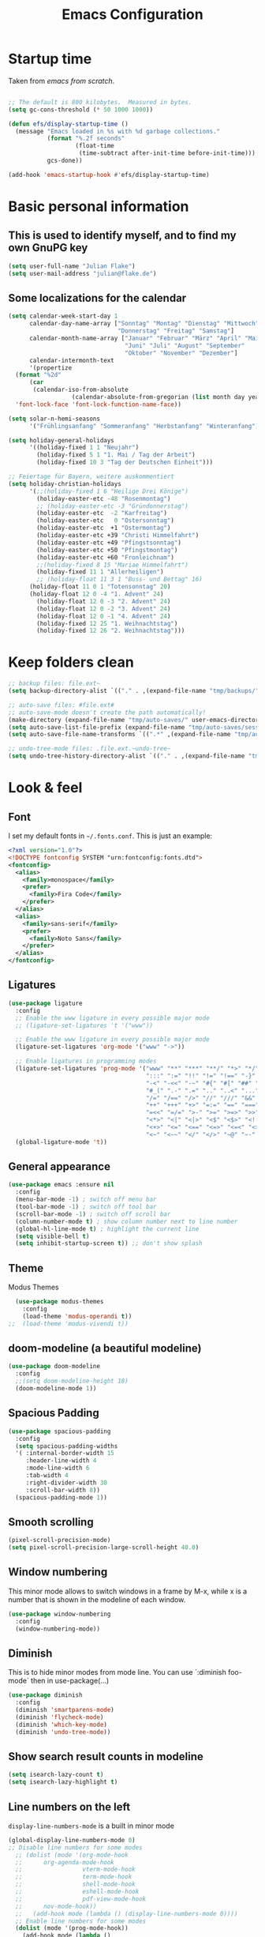 #+TITLE: Emacs Configuration
#+STARTUP: content
#+PROPERTY: header-args :tangle yes
#+TODO: TODO COMMENT

* Startup time

Taken from /emacs from scratch/.
#+begin_src emacs-lisp

  ;; The default is 800 kilobytes.  Measured in bytes.
  (setq gc-cons-threshold (* 50 1000 1000))

  (defun efs/display-startup-time ()
    (message "Emacs loaded in %s with %d garbage collections."
             (format "%.2f seconds"
                     (float-time
                      (time-subtract after-init-time before-init-time)))
             gcs-done))

  (add-hook 'emacs-startup-hook #'efs/display-startup-time)

#+end_src

#+RESULTS:
| efs/display-startup-time |

* Basic personal information
  
** This is used to identify myself, and to find my own GnuPG key
  
#+begin_src emacs-lisp
  (setq user-full-name "Julian Flake")
  (setq user-mail-address "julian@flake.de")
#+end_src

** Some localizations for the calendar
#+begin_src emacs-lisp
  (setq calendar-week-start-day 1
        calendar-day-name-array ["Sonntag" "Montag" "Dienstag" "Mittwoch"
                                 "Donnerstag" "Freitag" "Samstag"]
        calendar-month-name-array ["Januar" "Februar" "März" "April" "Mai"
                                   "Juni" "Juli" "August" "September"
                                   "Oktober" "November" "Dezember"]
        calendar-intermonth-text
        '(propertize
  	(format "%2d"
  		(car
  		 (calendar-iso-from-absolute
                    (calendar-absolute-from-gregorian (list month day year)))))
  	'font-lock-face 'font-lock-function-name-face))

  (setq solar-n-hemi-seasons
        '("Frühlingsanfang" "Sommeranfang" "Herbstanfang" "Winteranfang"))

  (setq holiday-general-holidays
        '((holiday-fixed 1 1 "Neujahr")
          (holiday-fixed 5 1 "1. Mai / Tag der Arbeit")
          (holiday-fixed 10 3 "Tag der Deutschen Einheit")))

  ;; Feiertage für Bayern, weitere auskommentiert
  (setq holiday-christian-holidays
        '(;;(holiday-fixed 1 6 "Heilige Drei Könige")
          (holiday-easter-etc -48 "Rosenmontag")
          ;; (holiday-easter-etc -3 "Gründonnerstag")
          (holiday-easter-etc  -2 "Karfreitag")
          (holiday-easter-etc   0 "Ostersonntag")
          (holiday-easter-etc  +1 "Ostermontag")
          (holiday-easter-etc +39 "Christi Himmelfahrt")
          (holiday-easter-etc +49 "Pfingstsonntag")
          (holiday-easter-etc +50 "Pfingstmontag")
          (holiday-easter-etc +60 "Fronleichnam")
          ;;(holiday-fixed 8 15 "Mariae Himmelfahrt")
          (holiday-fixed 11 1 "Allerheiligen")
          ;; (holiday-float 11 3 1 "Buss- und Bettag" 16)
    	(holiday-float 11 0 1 "Totensonntag" 20)
    	(holiday-float 12 0 -4 "1. Advent" 24)
          (holiday-float 12 0 -3 "2. Advent" 24)
          (holiday-float 12 0 -2 "3. Advent" 24)
          (holiday-float 12 0 -1 "4. Advent" 24)
          (holiday-fixed 12 25 "1. Weihnachtstag")
          (holiday-fixed 12 26 "2. Weihnachtstag")))
#+end_src
* Keep folders clean

#+begin_src emacs-lisp
  ;; backup files: file.ext~
  (setq backup-directory-alist `(("." . ,(expand-file-name "tmp/backups/" user-emacs-directory))))

  ;; auto-save files: #file.ext#
  ;; auto-save-mode doesn't create the path automatically!
  (make-directory (expand-file-name "tmp/auto-saves/" user-emacs-directory) t)
  (setq auto-save-list-file-prefix (expand-file-name "tmp/auto-saves/sessions/" user-emacs-directory))
  (setq auto-save-file-name-transforms `((".*" ,(expand-file-name "tmp/auto-saves/" user-emacs-directory) t)))

  ;; undo-tree-mode files: .file.ext.~undo-tree~
  (setq undo-tree-history-directory-alist `(("." . ,(expand-file-name "tmp/undo-tree/" user-emacs-directory))))
#+end_src

* Look & feel
** Font

I set my default fonts in ~~/.fonts.conf~. This is just an example:

#+begin_src xml :tangle no
  <?xml version="1.0"?>
  <!DOCTYPE fontconfig SYSTEM "urn:fontconfig:fonts.dtd">
  <fontconfig>
    <alias>
      <family>monospace</family>
      <prefer>
        <family>Fira Code</family>
      </prefer>
    </alias>
    <alias>
      <family>sans-serif</family>
      <prefer>
        <family>Noto Sans</family>
      </prefer>
    </alias>
  </fontconfig>
#+end_src

** Ligatures

#+begin_src emacs-lisp
  (use-package ligature
    :config
    ;; Enable the www ligature in every possible major mode
    ;; (ligature-set-ligatures 't '("www"))

    ;; Enable the www ligature in every possible major mode
    (ligature-set-ligatures 'org-mode '("www" "->"))

    ;; Enable ligatures in programming modes
    (ligature-set-ligatures 'prog-mode '("www" "**" "***" "**/" "*>" "*/" "\\\\" "\\\\\\" "{-" "::"
                                         ":::" ":=" "!!" "!=" "!==" "-}" "----" "-->" "->" "->>"
                                         "-<" "-<<" "-~" "#{" "#[" "##" "###" "####" "#(" "#?" "#_"
                                         "#_(" ".-" ".=" ".." "..<" "..." "?=" "??" ";;" "/*" "/**"
                                         "/=" "/==" "/>" "//" "///" "&&" "||" "||=" "|=" "|>" "^=" "$>"
                                         "++" "+++" "+>" "=:=" "==" "===" "==>" "=>" "=>>" "<="
                                         "=<<" "=/=" ">-" ">=" ">=>" ">>" ">>-" ">>=" ">>>" "<*"
                                         "<*>" "<|" "<|>" "<$" "<$>" "<!--" "<-" "<--" "<->" "<+"
                                         "<+>" "<=" "<==" "<=>" "<=<" "<>" "<<" "<<-" "<<=" "<<<"
                                         "<~" "<~~" "</" "</>" "~@" "~-" "~>" "~~" "~~>" "%%"))
    (global-ligature-mode 't))
#+end_src

** General appearance

#+begin_src emacs-lisp
  (use-package emacs :ensure nil
    :config
    (menu-bar-mode -1) ; switch off menu bar
    (tool-bar-mode -1) ; switch off tool bar
    (scroll-bar-mode -1) ; switch off scroll bar
    (column-number-mode t) ; show column number next to line number
    (global-hl-line-mode t) ; highlight the current line
    (setq visible-bell t)
    (setq inhibit-startup-screen t)) ;; don't show splash
#+end_src

** Theme
Modus Themes
#+begin_src emacs-lisp
  (use-package modus-themes
    :config
    (load-theme 'modus-operandi t))
;;  (load-theme 'modus-vivendi t))
#+end_src

** doom-modeline (a beautiful modeline)

#+begin_src emacs-lisp
  (use-package doom-modeline
    :config
    ;;(setq doom-modeline-height 18)
    (doom-modeline-mode 1))
#+end_src

** Spacious Padding
#+begin_src emacs-lisp
  (use-package spacious-padding
    :config
    (setq spacious-padding-widths
  	'( :internal-border-width 15
  	   :header-line-width 4
  	   :mode-line-width 6
  	   :tab-width 4
  	   :right-divider-width 30
  	   :scroll-bar-width 8))
    (spacious-padding-mode 1))
#+end_src

** Smooth scrolling

#+begin_src emacs-lisp
  (pixel-scroll-precision-mode)
  (setq pixel-scroll-precision-large-scroll-height 40.0)
#+end_src

** Window numbering
This minor mode allows to switch windows in a frame by M-x, while x is a number that is shown in the modeline of each window.
#+begin_src emacs-lisp
  (use-package window-numbering
    :config
    (window-numbering-mode))
#+end_src

** Diminish

This is to hide minor modes from mode line. You can use `:diminish foo-mode` then in use-package(...)

#+begin_src emacs-lisp
  (use-package diminish
    :config
    (diminish 'smartparens-mode)
    (diminish 'flycheck-mode)
    (diminish 'which-key-mode)
    (diminish 'undo-tree-mode))
#+end_src
   
** Show search result counts in modeline

#+begin_src emacs-lisp
  (setq isearch-lazy-count t)
  (setq isearch-lazy-highlight t)
#+end_src

** Line numbers on the left
   
=display-line-numbers-mode= is a built in minor mode

#+begin_src emacs-lisp
  (global-display-line-numbers-mode 0)
  ;; Disable line numbers for some modes
    ;; (dolist (mode '(org-mode-hook
    ;; 		org-agenda-mode-hook
    ;;                 vterm-mode-hook
    ;;                 term-mode-hook
    ;;                 shell-mode-hook
    ;;                 eshell-mode-hook
    ;;                 pdf-view-mode-hook
    ;; 		nov-mode-hook))
    ;;   (add-hook mode (lambda () (display-line-numbers-mode 0))))
    ;; Enable line numbers for some modes
    (dolist (mode '(prog-mode-hook))
      (add-hook mode (lambda ()
  		     (display-line-numbers-mode 1))))
#+end_src

** Smart paranthesis & Highlight parenthesis

An alternative to /smartparens/ is /paren/.

#+begin_src emacs-lisp
  (use-package smartparens
    :config
    (progn
      (require 'smartparens-config)
      (smartparens-global-mode t)
      (show-paren-mode t)))
#+end_src

#+begin_src emacs-lisp
  (use-package rainbow-delimiters
    :config
    (add-hook 'prog-mode-hook #'rainbow-delimiters-mode))
#+end_src

** All-the-icons

You must run 'M-x all-the-icons-install-fonts' to actually download the icons to '~/.local/share/fonts/'.

#+begin_src emacs-lisp
  (use-package all-the-icons)
  (use-package all-the-icons-completion
    :config (all-the-icons-completion-mode))
#+end_src

** COMMENT Highlight indent guides
#+begin_src emacs-lisp :tangle no
  (use-package highlight-indent-guides
    :config
    (setq highlight-indent-guides-method 'character)
    ;; To enable automatically in most programming modes:
    (add-hook 'prog-mode-hook 'highlight-indent-guides-mode))
#+end_src

** Olivetti mode (writing environment)

#+begin_src emacs-lisp
  (use-package olivetti)
#+end_src

* Org mode
** Org Mode basics: Look&Feel, task management, capture templates, LaTex export
*** Org's basics & Look & Feel

#+begin_src emacs-lisp
  (defun jf/org-setup-look-and-feel ()
    (set-face-underline 'org-ellipsis nil)
    (setq org-ellipsis " …")
    (setq org-startup-indented t)
    (setq org-startup-truncated nil)
    (setq org-src-tab-acts-natively t)
    (setq org-ctrl-k-protect-subtree t)
    (setq org-return-follows-link t)
    (setq org-num-skip-unnumbered t)
    (setq org-num-skip-tags (list "ignore" "noexport" "unnumbered"))
    (setq org-goto-interface 'outline-path-completion)
    (setq org-cite-global-bibliography '("~/Documents/Literatur/Literatur.bib"))
    (add-hook 'org-mode-hook (lambda ()
       			     (visual-line-mode 1)
  			     (variable-pitch-mode 1)))
    ;; Force to fixed-pitch certain elements in org mode, when I switch to variable-pitch-mode
    ;; To find the face at point, use 'C-u C-x =' (~what-cursor-position~ with prefix)
    (custom-theme-set-faces
     'user
     '(org-block ((t (:inherit fixed-pitch))))
     '(org-block-begin-line ((t (:inherit shadow fixed-pitch))))
     '(org-block-end-line ((t (:inherit shadow fixed-pitch))))
     '(org-checkbox ((t (:inherit (fixed-pitch)))))
     '(org-code ((t (:inherit (shadow fixed-pitch)))))
     '(org-date ((t (:inherit (fixed-pitch)))))
     '(org-document-info ((t (:foreground "dark orange"))))
     '(org-document-info-keyword ((t (:inherit (shadow fixed-pitch)))))
     '(org-done ((t (:inherit (fixed-pitch)))))
     '(org-drawer ((t (:inherit (fixed-pitch)))))
     '(org-formula ((t (:inherit (fixed-pitch)))))
     '(org-indent ((t (:inherit (org-hide fixed-pitch)))))
     '(org-link ((t (:foreground "royal blue" :underline t))))
     '(org-meta-line ((t (:inherit (font-lock-comment-face fixed-pitch)))))
     '(org-property-value ((t (:inherit fixed-pitch))) t)
     '(org-special-keyword ((t (:inherit (font-lock-comment-face fixed-pitch)))))
     '(org-table ((t (:inherit fixed-pitch :foreground "#83a598"))))
     '(org-tag ((t (:inherit (shadow fixed-pitch) :weight bold :height 0.8))))
     '(org-target ((t (:inherit (fixed-pitch)))))
     '(org-todo ((t (:inherit (fixed-pitch)))))
     '(org-verbatim ((t (:inherit (shadow fixed-pitch))))))
        
    ;; beautiful bullets
    (use-package org-bullets
      :config
      (add-hook 'org-mode-hook (lambda () (org-bullets-mode 1)))))
#+end_src

*** Task Management, Agenda, Archive, Refiling

#+begin_src emacs-lisp
  (defun jf/org-setup-task-management-and-agenda ()
    ;; Task management
    (setq org-directory "~/org")
    (setq org-default-notes-file (concat org-directory "/inbox.org"))
    (setq org-tag-alist '(("direct" . ?d)
                          ("personal" . ?p)
                          ("house" . ?h)
                          ("promotion" . ?P)
                          ("reading" . ?r)
                          ("work" . ?w)
                          ("teaching" . ?t)
                          ("sail" . ?S)
                          ("nerdism" . ?n)))
    (setq org-todo-keywords '((sequence "TODO(t)" "FREQ(f)" "EVNT(e)" "PROJ(p)" "WAIT(w/!)" "|" "SKIP(s!)" "DONE(d!)" "CNCL(c/!)")))
    (setq org-todo-repeat-to-state t)
    (setq org-log-done 'time)
    (setq org-log-into-drawer t)

    ;; Agenda
    (setq org-agenda-files '("~/org/gtd.org"
                             "~/org/tickler.org"
                             "~/org/inbox.org"
                             "~/org/calendar.org"))
    ;; the file calendar.org is read-only, allow this file-local-variable to be set.
    ;; See Troubleshooting section in README.org at https://gitlab.com/hperrey/khalel/
    (setq safe-local-variable-values
          (quote
           ((buffer-read-only . 1))))

    (setq org-agenda-window-setup 'reorganize-frame)
    (setq org-agenda-span 1)
    (setq org-agenda-time-grid
          '((daily today require-timed remove-match)
            (800 1000 1200 1400 1600 1800 2000)
            " ┄┄┄┄┄ " "┄┄┄┄┄┄┄┄┄┄┄┄┄┄┄"))
    (setq org-agenda-include-diary nil)
    (setq org-agenda-custom-commands
          '(
            ("w" "Weekly cleanup" todo "CNCL|DONE")
            ("c" "Important events" agenda* nil
             ((org-agenda-files '("~/org/calendar.org"))
              (org-agenda-span 7)
              (org-agenda-skip-function '(org-agenda-skip-entry-if
                                          'regexp ":c3re:\\|:afh:\\|:mond:"))))
            ("C" "All events" agenda* nil
             ((org-agenda-files '("~/org/calendar.org"))
              (org-agenda-span 7)))))

    (setq org-stuck-projects '("-noproject+LEVEL=2/-DONE-FREQ"
                               ("TODO" "NEXT")
                               nil ""))
    (setq org-deadline-warning-days 7)
    ;; Refiling
    (setq org-refile-targets (quote (("~/org/gtd.org" :maxlevel . 4)
                                     ("~/org/someday.org" :maxlevel . 1)
                                     ("~/org/tickler.org" :maxlevel . 1)
                                     ("~/org/events-personal.org" :maxlevel . 2)
                                     ("~/org/events-rgse.org" :maxlevel . 2))))
    (setq org-refile-use-outline-path 'file)
    (setq org-refile-allow-creating-parent-nodes 'confirm)
    (setq org-outline-path-complete-in-steps nil)

    ;; Archive
    (setq org-archive-location (concat org-directory "/archive/archive-" (format-time-string "%Y" (current-time)) ".org::datetree/")))
#+end_src

*** Safe elisp org-links

#+begin_src emacs-lisp
  (defun jf/org-setup-safe-elisp-links ()
    (setq org-confirm-elisp-link-whitelist
  	'("(khalel-edit-calendar-event)"
  	  "(progn (khalel-run-vdirsyncer) (khalel-import-events))"
  	  "(org-roam-dailies-goto-yesterday)"
  	  "(mu4e)"
  	  "(org-agenda-list)"))

    (setq org-confirm-elisp-link-not-regexp
  	(mapconcat 'identity org-confirm-elisp-link-whitelist "\\|")))
#+end_src

*** Org capture templates

#+begin_src emacs-lisp
  (defun jf/org-setup-capture-templates ()
    (setq org-capture-templates
  	'(
    	  ("t" "Todo" entry (file "~/org/inbox.org")
             "* TODO %?\n  %i")
  	  
    	  ("T" "Todo from Mail" entry (file "~/org/inbox.org")
             "* TODO %?\nSCHEDULED: %t\nMail von %:fromname: %a")
  	  
    	  ("e" "Event" entry (file+headline "~/org/events-personal.org" "Inbox")
  	   "* %^{Event Title}\n\n%^{Date and Time}T\nLocation: %^{Location}\n\n%i%?" :time-prompt t)
  	  
    	  ("E" "Event from Mail" entry (file+headline "~/org/events-personal.org" "Inbox")
  	   "* %^{Event Title|%:subject}\n\n%^{Date and Time}T\n- Location: %^{Location}\n- Invitation: %a\n\n%i%?" :time-prompt t))))
#+end_src

*** LaTeX export classes + beamer support

#+begin_src emacs-lisp
  (defun jf/org-setup-latex-export ()
    ;; use luatex as LaTeX Compiler
    (setq org-latex-compiler "lualatex")

    ;; Include e set (or known email address)
    (setq org-export-with-email t)

    ;; compile latex in foreground to directly retrieve compilation errors
    (setq org-export-in-background nil)

    ;; use emacs's font-locking for syntax highlighting in LaTeX exports
    (setq org-latex-src-block-backend 'engraved)

    ;; ox-latex: Add KomaScript to the known classes
    (with-eval-after-load 'ox-latex
      (add-to-list 'org-latex-classes '("scrbook"
                                	      "\\documentclass[11pt]{scrbook}"
                                	      ("\\chapter{%s}" . "\\chapter*{%s}")
                                	      ("\\section{%s}" . "\\section*{%s}")
                                	      ("\\subsection{%s}" . "\\subsection*{%s}")
                                	      ("\\subsubsection{%s}" . "\\subsubsection*{%s}")
                                	      ("\\paragraph{%s}" . "\\paragraph*{%s}")
                                	      ("\\subparagraph{%s}" . "\\subparagraph*{%s}"))))
    (with-eval-after-load 'ox-latex
      (add-to-list 'org-latex-classes '("scrartcl"
                                	      "\\documentclass[11pt]{scrartcl}"
                                	      ("\\section{%s}" . "\\section*{%s}")
                                	      ("\\subsection{%s}" . "\\subsection*{%s}")
                                	      ("\\subsubsection{%s}" . "\\subsubsection*{%s}")
                                	      ("\\paragraph{%s}" . "\\paragraph*{%s}")
                                	      ("\\subparagraph{%s}" . "\\subparagraph*{%s}"))))
    (with-eval-after-load 'ox-latex
      (add-to-list 'org-latex-classes '("moderncv"
                                	      "\\documentclass{moderncv}"
                                	      ("\\section{%s}" . "\\section*{%s}")
        				      ("\\subsection{%s}" . "\\subsection{%s}"))))
    (with-eval-after-load 'ox-latex
      (add-to-list 'org-latex-classes '("my-beamer"
                          	      "\\documentclass[presentation,aspectratio=169,allowframebreaks]{beamer}
          \\usepackage{pdfpages}
          \\institute[RGSE]{University of Koblenz, Research Group Software Engineering}
          \\setbeamertemplate{caption}{\\raggedright\\insertcaption\\par}
          \\beamertemplatenavigationsymbolsempty%
          \\addtobeamertemplate{navigation symbols}{}{%
              \\usebeamerfont{footline}%
              \\usebeamercolor[fg]{footline}%
              \\hspace{1em}%
              \\insertframenumber % / \\inserttotalframenumber%
          }
          \\setbeamertemplate{section page}{%
            \\begin{centering}%
              \\begin{beamercolorbox}[sep=12pt,center]{section title}%
                \\usebeamerfont{section title}\\insertsection\\par%
              \\end{beamercolorbox}%
            \\end{centering}%
          }%
          \\AtBeginSection[]{%
           \\begin{frame}%
             \\sectionpage%
           \\end{frame}%
          }%"
                          	      ("\\section{%s}" . "\\section*{%s}")
                          	      ("\\subsection{%s}" . "\\subsection*{%s}")
                          	      ("\\subsubsection{%s}" . "\\subsubsection*{%s}"))))

    ;; add beamer to the export backends
    (add-to-list 'org-export-backends 'beamer)
    (setq org-beamer-environments-extra
  	'(("onlyenv" "O" "\\begin{onlyenv}%a" "\\end{onlyenv}")))

    ;; koma-letter
    (eval-after-load 'ox '(require 'ox-koma-letter))

    (eval-after-load 'ox-koma-letter
      '(progn
         (add-to-list 'org-latex-classes
                      '("my-koma-letter"
        		      "\\documentclass[11pt,parskip,DIV=15,fromalign=right]\{scrlttr2\}
        \\usepackage[german]{babel}
        \\renewcommand{\\familydefault}{\\sfdefault}
               \[DEFAULT-PACKAGES]
               \[PACKAGES]
               \[EXTRA]"))

         (setq org-koma-letter-default-class "my-koma-letter"))))
#+end_src

*** Org babel
#+begin_src emacs-lisp
  (defun jf/org-setup-babel ()
    (org-babel-do-load-languages
     'org-babel-load-languages
     '((dot . t)
       (emacs-lisp .t)
       (java .t)
       (plantuml .t)
       (shell . t)
       (sqlite . t)
       (latex . t))))
#+end_src

*** Display PDF images inline

#+begin_src emacs-lisp
  (defun jf/org-setup-display-pdf-inline ()

    ;; Display PDF files inline
    ;; taken from https://stackoverflow.com/questions/15407485/inline-pdf-images-in-org-mode

    (add-to-list 'image-file-name-extensions "pdf")

    (setq org-image-actual-width 600)

    (setq org-imagemagick-display-command "convert -density 600 \"%s\" -thumbnail \"%sx%s>\" \"%s\"")
    (defun org-display-inline-images (&optional include-linked refresh beg end)
      "Display inline images.
    Normally only links without a description part are inlined, because this
    is how it will work for export.  When INCLUDE-LINKED is set, also links
    with a description part will be inlined.  This
    can be nice for a quick
    look at those images, but it does not reflect what exported files will look
    like.
    When REFRESH is set, refresh existing images between BEG and END.
    This will create new image displays only if necessary.
    BEG and END default to the buffer boundaries."
      (interactive "P")
      (unless refresh
        (org-remove-inline-images)
        (if (fboundp 'clear-image-cache) (clear-image-cache)))
      (save-excursion
        (save-restriction
  	(widen)
  	(setq beg (or beg (point-min)) end (or end (point-max)))
  	(goto-char beg)
  	(let ((re (concat "\\[\\[\\(\\(file:\\)\\|\\([./~]\\)\\)\\([^]\n]+?"
                            (substring (org-image-file-name-regexp) 0 -2)
                            "\\)\\]" (if include-linked "" "\\]")))
                old file ov img)
            (while (re-search-forward re end t)
              (setq old (get-char-property-and-overlay (match-beginning 1)
                                                       'org-image-overlay)
    		  file (expand-file-name
  			(concat (or (match-string 3) "") (match-string 4))))
              (when (file-exists-p file)
                (let ((file-thumb (format "%s%s_thumb.png" (file-name-directory file) (file-name-base file))))
  		(if (file-exists-p file-thumb)
                      (let ((thumb-time (nth 5 (file-attributes file-thumb 'string)))
                            (file-time (nth 5 (file-attributes file 'string))))
                        (if (time-less-p thumb-time file-time)
    			  (shell-command (format org-imagemagick-display-command
    						 file org-image-actual-width org-image-actual-width file-thumb) nil nil)))
                    (shell-command (format org-imagemagick-display-command
  					 file org-image-actual-width org-image-actual-width file-thumb) nil nil))
  		(if (and (car-safe old) refresh)
                      (image-refresh (overlay-get (cdr old) 'display))
                    (setq img (save-match-data (create-image file-thumb)))
                    (when img
                      (setq ov (make-overlay (match-beginning 0) (match-end 0)))
                      (overlay-put ov 'display img)
                      (overlay-put ov 'face 'default)
                      (overlay-put ov 'org-image-overlay t)
                      (overlay-put ov 'modification-hooks
  				 (list 'org-display-inline-remove-overlay))
                      (push ov org-inline-image-overlays)))))))))))
#+end_src

*** Finally setup org
#+begin_src emacs-lisp :noweb no-export
  (use-package org :ensure nil ; already loaded, otherwise this won't get tangled
    ;; the bind may defer the package loading, see documentation (C-h f use-package RET)
    :bind (:map org-mode-map
      	      ("C-c C-<left>" . org-promote-subtree)
      	      ("C-c C-<right>" . org-demote-subtree)
  	      ("C-c ," . org-timestamp-inactive))
    :config
    (jf/org-setup-look-and-feel)
    (jf/org-setup-task-management-and-agenda)
    (jf/org-setup-capture-templates)
    (jf/org-setup-latex-export)
    (jf/org-setup-babel)
    (jf/org-setup-display-pdf-inline))
#+end_src

** Org mode exports: syntax highlighting with engrave-faces

For syntax highlighted source code blocks, I use the font-locking mode of emacs. The package engrave-faces contains LaTeX, Ansi and HTML faces.

#+begin_src emacs-lisp
  (use-package engrave-faces)
#+end_src

** org-roam
Build a second brain with org-roam.
#+begin_src emacs-lisp
  (use-package org-roam
    :after org
    :bind (("C-c n l" . org-roam-buffer-toggle)
           ("C-c n f" . org-roam-node-find)
           ("C-c n i" . org-roam-node-insert)
           ("C-c n c" . org-roam-capture)
           ("C-c n g" . org-roam-graph)
           ;; Dailies
           ("C-c n j" . org-roam-dailies-capture-date)
           :map org-mode-map
           ("C-M-i" . completion-at-point)
           :map org-roam-dailies-map
           ("Y" . org-roam-dailies-capture-yesterday)
           ("T" . org-roam-dailies-capture-tomorrow))
    :bind-keymap
    ("C-c n d" . org-roam-dailies-map)
    :config
    (setq org-roam-database-connector 'sqlite-builtin) ;; emacs 29 and newer
    (setq org-roam-directory (file-truename "~/org/roam/"))
    (setq org-roam-completion-everywhere t)
    ;; If you're using a vertical completion framework, you might want a more informative completion interface
    (setq org-roam-node-display-template (concat "${title:*} " (propertize "${tags:10}" 'face 'org-tag)))
    (org-roam-db-autosync-mode)
    (org-roam-setup)
    (org-roam-update-org-id-locations)
    (setq org-roam-capture-templates '(
                                       ("d" "default" plain "%?"
                                        :target (file+head
                                                 "%<%Y%m%d%H%M%S>-${slug}.org"
                                                 "#+title: ${title}\n")
                                        :unnarrowed t)
                                       ("n" "literature note" plain "%?"
                                        :target (file+head
                                                 "%(expand-file-name (or citar-org-roam-subdir \"\") org-roam-directory)/${citar-citekey}.org"
                                                 "#+title: [${citar-citekey}] ${note-title}\n#+filetags: literature_note\n\n")
                                        :unnarrowed t))) ; org-roam-capture-templates
    (require 'org-roam-dailies) ;; Ensure the keymap is available
    (setq org-roam-dailies-capture-templates '(
                                               ("d" "default" entry "* %?"
                                                :target
                                                (file+head "%<%Y-%m-%d_%A>.org" "#+title: %<%Y-%m-%d (%A)>\n#+filetags: daily\n\n- Links: [[id:b3cb74b2-a385-4132-a55e-8cf561eed9fc][Journaling]]\n* Träume\n* Daily Planing\n- [ ] Journal [[elisp:(org-roam-dailies-goto-yesterday 1)][yesterday]]\n- [ ] Process [[file:~/Syncthing/org/inbox.org][inbox]]\n- [ ] Check [[elisp:(mu4e)][mails]]\n- [ ] Check [[elisp:(org-agenda-list)][agenda]]\n* Emotionen\n")))) ; org-roam-dailies-capture-templaes
    ) ; org-roam
#+end_src

Visualize the org roam graph in browser.
#+begin_src emacs-lisp
  (use-package org-roam-ui
    :after org-roam
    :config
    (setq org-roam-ui-sync-theme t
  	org-roam-ui-follow t
  	org-roam-ui-update-on-save t
  	org-roam-ui-open-on-start t))
#+end_src

** ox-hugo

#+begin_src emacs-lisp
  (use-package ox-hugo)
#+end_src

** HTML Export

htmlize is used by org to export to HTML.
  
#+begin_src emacs-lisp
  (use-package htmlize)
#+end_src

** org-super-agenda

#+begin_src emacs-lisp
  (use-package org-super-agenda
    :config
    (setq org-super-agenda-groups
  	'(;; Each group has an implicit boolean OR operator between its selectors.
   	  (:name ""  ; Optionally specify section name
                   :time-grid t)  ; Items that appear on the time grid
  	  (:name "Direct Actions"
  		 :tag ("direct"))
  	  (:name "Personal"
                   :tag ("personal"))
  	  (:name "Work"
                   :tag ("work" "teaching"))
  	  (:name "Promotion"
                   :tag "promotion")
  	  (:name "Reading"
                   :category "reading")
  	  (:name "House Routines"
                   :tag "house")
  	  (:name "Sailing"
                   :tag "sail")
  	  ;; Groups supply their own section names when none are given
  	  (:todo "WAIT" :order 8)  ; Set order of this section
  	  ;; After the last group, the agenda will display items that didn't
  	  ;; match any of these groups, with the default order position of 99
  	  ))
    (org-super-agenda-mode))
#+end_src

** ox-extra (from org-contrib)

This is needed to allow for not exporting to latex those org headings that are tagged :ignore:.

#+begin_src emacs-lisp
  (use-package ox-extra :ensure org-contrib
    :after org
    :config
    (ox-extras-activate '(latex-header-blocks ignore-headlines)))
#+end_src

* Other major modes
** magit: Git support

#+begin_src emacs-lisp
  (use-package magit
    :config
    ;; gpg signing is at transient level 5, default was to show up to level 4
    (setq transient-default-level 5))
#+end_src

** pdf-tools

#+begin_src emacs-lisp
  (use-package pdf-tools
    :ensure nil ;; use the system installed version (elpaca keyword)
    :config
    (require 'pdf-occur) ;; if I don't require pdf-occur before pdf-tools-install, I get a warning at startup
    (pdf-tools-install)
    :init
    (setq-default pdf-view-display-size 'fit-page))
#+end_src

** Biblio
Search for literature in literature databases like arxiv and dblp
#+begin_src emacs-lisp
  (use-package biblio)
#+end_src

** AucTeX
- https://github.com/progfolio/elpaca/issues/245
- https://github.com/progfolio/elpaca/wiki/auctex

#+begin_src emacs-lisp
  (use-package tex
    :ensure (auctex
  	   :pre-build (("./autogen.sh")
  		       ("./configure"
  			"--without-texmf-dir"
  			"--with-packagelispdir=./"
  			"--with-packagedatadir=./")
                         ("make"))
  	   :build (:not elpaca--compile-info) ;; Make will take care of this step
  	   :files ("*.el" "doc/*.info*" "etc" "images" "latex" "style")
  	   :version (lambda (_) (require 'tex-site) AUCTeX-version))
    :config
    (setq TeX-auto-save t)
    (setq TeX-parse-self t)
    (setq-default TeX-master nil)
    (setq TeX-engine 'luatex)
    ;; synctex
    (add-hook 'LaTeX-mode-hook 'TeX-source-correlate-mode)
    (setq TeX-source-correlate-method 'synctex)
    (setq TeX-source-correlate-start-server t)
    ;; pdf tools
    (setq TeX-view-program-selection '((output-pdf "PDF Tools")))
    (setq TeX-view-program-list '(("PDF Tools" TeX-pdf-tools-sync-view))))
#+end_src

** JustFile mode

Two modes:
- just-mode to edit justfiles
- justl.el to run just on justfiles

#+begin_src emacs-lisp
  (use-package just-mode)
  (use-package justl)
#+end_src

** web-mode & php-mode

#+begin_src emacs-lisp
  (use-package web-mode)
  (use-package php-mode)
#+end_src

** markdown-mode

#+begin_src emacs-lisp
  (use-package markdown-mode)
#+end_src

** yaml-mode

#+begin_src emacs-lisp
  (use-package yaml-mode)
#+end_src

** plantuml-mode

#+begin_src emacs-lisp
  (use-package plantuml-mode
    :config
    (setq org-plantuml-jar-path "~/Applications/plantuml.jar")
    (setq plantuml-default-exec-mode 'jar)
    (setq plantuml-output-type "svg"))
#+end_src

** COMMENT Platform.io
CLOSED: [2024-04-30 Tue 22:41]
Currently not in use, but pulls projectile as dependency. Therefore, I deactivated it
#+begin_src emacs-lisp
  ;; (use-package platformio-mode)
#+end_src

** GUIX

#+begin_src emacs-lisp
  (use-package guix)
  (use-package geiser-guile
    :config
    ;; Angenommen das Guix-Checkout ist in ~/git/guix.
    (with-eval-after-load 'geiser-guile
      (add-to-list 'geiser-guile-load-path "~/git/guix/master"))
    (with-eval-after-load 'yasnippet
      (add-to-list 'yas-snippet-dirs "~/git/guix/master/etc/snippets/yas")))
#+end_src

** ChatGPT Shell

Store the API key in .authinfo. ChatGPT and Dall-E use the same API key.

#+begin_src emacs-lisp
  (use-package chatgpt-shell
   :after shell-maker
   :config (setq chatgpt-shell-openai-key
  	       (auth-source-pick-first-password
  				 :host "api.openai.com")))
#+end_src

** COMMENT ement.el

#+begin_src emacs-lisp :tangle no
  (use-package ement)
#+end_src

** COMMENT JAVA LSP

#+begin_src emacs-lisp :tangle no
  ;;  (use-package projectile)
  ;;  (use-package flycheck)
  ;;  (use-package yasnippet :config (yas-global-mode))
  (use-package lsp-mode :hook ((lsp-mode . lsp-enable-which-key-integration)))
  (use-package hydra)
  ;;  (use-package company)
  (use-package lsp-ui)
  ;; (use-package which-key :config (which-key-mode))
  (use-package lsp-java :config (add-hook 'java-mode-hook 'lsp))
  (use-package dap-mode :after lsp-mode :config (dap-auto-configure-mode))
  ;; (use-package dap-java :ensure nil)
  ;; (use-package helm-lsp)
  ;; (use-package helm
  ;; :config (helm-mode))
  (use-package lsp-treemacs)
#+end_src

** eglot Java
The built-in LSP server

#+begin_src emacs-lisp
  (add-hook 'java-mode-hook 'eglot-java-mode)
  (add-hook 'eglot-java-mode-hook (lambda ()                                        
    (define-key eglot-java-mode-map (kbd "C-c l n") #'eglot-java-file-new)
    (define-key eglot-java-mode-map (kbd "C-c l x") #'eglot-java-run-main)
    (define-key eglot-java-mode-map (kbd "C-c l t") #'eglot-java-run-test)
    (define-key eglot-java-mode-map (kbd "C-c l N") #'eglot-java-project-new)
    (define-key eglot-java-mode-map (kbd "C-c l T") #'eglot-java-project-build-task)
    (define-key eglot-java-mode-map (kbd "C-c l R") #'eglot-java-project-build-refresh)))
#+end_src

* Minor modes & common packages
** savehist
Persist history over Emacs restarts. E.g. Vertico sorts by history position.
#+begin_src emacs-lisp
  (use-package emacs :ensure nil
    :config
    (savehist-mode 1))
#+end_src

** Vertico
(Vertical) Completion framework: Vertico is the successor of selectrum.
#+begin_src emacs-lisp
  (defun crm-indicator (args)
    (cons (format "[CRM%s] %s"
                  (replace-regexp-in-string
                   "\\`\\[.*?]\\*\\|\\[.*?]\\*\\'" ""
                   crm-separator)
                  (car args))
          (cdr args)))

  (use-package vertico
    :config
    ;; Different scroll margin
    ;;(setq vertico-scroll-margin 0)
    ;; Show more candidates
    (setq vertico-count 15)
    ;; Grow and shrink the Vertico minibuffer
    ;; (setq vertico-resize t)
    ;; Optionally enable cycling for `vertico-next' and `vertico-previous'.
    (setq vertico-cycle t)

    ;; Add prompt indicator to `completing-read-multiple'.
    ;; We display [CRM<separator>], e.g., [CRM,] if the separator is a comma.
    (advice-add #'completing-read-multiple :filter-args #'crm-indicator)

    ;; Do not allow the cursor in the minibuffer prompt
    (setq minibuffer-prompt-properties
          '(read-only t cursor-intangible t face minibuffer-prompt))
    (add-hook 'minibuffer-setup-hook #'cursor-intangible-mode)

    ;; Enable recursive minibuffers
    (setq enable-recursive-minibuffers t)

    (vertico-mode))
#+end_src

** Orderless
This package provides an orderless completion style that divides the pattern into space-separated components, and matches candidates that match all of the components in any order. [[https://github.com/oantolin/orderless]]
#+begin_src emacs-lisp
  (use-package orderless
    :init
    ;; Configure a custom style dispatcher (see the Consult wiki)
    ;; (setq orderless-style-dispatchers '(+orderless-dispatch)
    ;;       orderless-component-separator #'orderless-escapable-split-on-space)
    (setq completion-styles '(orderless basic)
          completion-category-defaults nil
          completion-category-overrides '((file (styles partial-completion)))))
#+end_src

** Consult
Completion allows you to quickly select an item from a list of candidates.

#+begin_src emacs-lisp
  ;; Example configuration for Consult
  (use-package consult
    ;; Replace bindings. Lazily loaded due by `use-package'.
    :bind (;; C-c bindings (mode-specific-map)
  	 ("C-c M-x" . consult-mode-command)
  	 ("C-c h" . consult-history)
  	 ("C-c k" . consult-kmacro)
  	 ;; ("C-c m" . consult-man) ; I use it for mu4e
  	 ("C-c i" . consult-info)
  	 ([remap Info-search] . consult-info)
  	 ;; C-x bindings (ctl-x-map)
  	 ("C-x M-:" . consult-complex-command)     ;; orig. repeat-complex-command
  	 ("C-x b" . consult-buffer)                ;; orig. switch-to-buffer
  	 ("C-x 4 b" . consult-buffer-other-window) ;; orig. switch-to-buffer-other-window
  	 ("C-x 5 b" . consult-buffer-other-frame)  ;; orig. switch-to-buffer-other-frame
  	 ("C-x r b" . consult-bookmark)            ;; orig. bookmark-jump
  	 ("C-x p b" . consult-project-buffer)      ;; orig. project-switch-to-buffer
  	 ;; Custom M-# bindings for fast register access
  	 ("M-#" . consult-register-load)
  	 ("M-'" . consult-register-store)          ;; orig. abbrev-prefix-mark (unrelated)
  	 ("C-M-#" . consult-register)
  	 ;; Other custom bindings
  	 ("M-y" . consult-yank-pop)                ;; orig. yank-pop
  	 ;; M-g bindings (goto-map)
  	 ("M-g e" . consult-compile-error)
  	 ("M-g f" . consult-flymake)               ;; Alternative: consult-flycheck
  	 ("M-g g" . consult-goto-line)             ;; orig. goto-line
  	 ("M-g M-g" . consult-goto-line)           ;; orig. goto-line
  	 ("M-g o" . consult-outline)               ;; Alternative: consult-org-heading
  	 ("M-g m" . consult-mark)
  	 ("M-g k" . consult-global-mark)
  	 ("M-g i" . consult-imenu)
  	 ("M-g I" . consult-imenu-multi)
  	 ;; M-s bindings (search-map)
  	 ("M-s d" . consult-find)
  	 ("M-s D" . consult-locate)
  	 ("M-s g" . consult-grep)
  	 ("M-s G" . consult-git-grep)
  	 ("M-s r" . consult-ripgrep)
  	 ("M-s l" . consult-line)
  	 ("M-s L" . consult-line-multi)
  	 ("M-s k" . consult-keep-lines)
  	 ("M-s u" . consult-focus-lines)
  	 ;; Isearch integration
  	 ("M-s e" . consult-isearch-history)
  	 :map isearch-mode-map
  	 ("M-e" . consult-isearch-history)         ;; orig. isearch-edit-string
  	 ("M-s e" . consult-isearch-history)       ;; orig. isearch-edit-string
  	 ("M-s l" . consult-line)                  ;; needed by consult-line to detect isearch
  	 ("M-s L" . consult-line-multi)            ;; needed by consult-line to detect isearch
  	 ;; Minibuffer history
  	 :map minibuffer-local-map
  	 ("M-s" . consult-history)                 ;; orig. next-matching-history-element
  	 ("M-r" . consult-history))                ;; orig. previous-matching-history-element

    ;; Enable automatic preview at point in the *Completions* buffer. This is
    ;; relevant when you use the default completion UI.
    :hook (completion-list-mode . consult-preview-at-point-mode)

    ;; The :init configuration is always executed (Not lazy)
    :init

    ;; Optionally configure the register formatting. This improves the register
    ;; preview for `consult-register', `consult-register-load',
    ;; `consult-register-store' and the Emacs built-ins.
    (setq register-preview-delay 0.5
  	register-preview-function #'consult-register-format)

    ;; Optionally tweak the register preview window.
    ;; This adds thin lines, sorting and hides the mode line of the window.
    (advice-add #'register-preview :override #'consult-register-window)

    ;; Use Consult to select xref locations with preview
    (setq xref-show-xrefs-function #'consult-xref
  	xref-show-definitions-function #'consult-xref)

    ;; Configure other variables and modes in the :config section,
    ;; after lazily loading the package.
    :config

    ;; Optionally configure preview. The default value
    ;; is 'any, such that any key triggers the preview.
    ;; (setq consult-preview-key 'any)
    ;; (setq consult-preview-key "M-.")
    ;; (setq consult-preview-key '("S-<down>" "S-<up>"))
    ;; For some commands and buffer sources it is useful to configure the
    ;; :preview-key on a per-command basis using the `consult-customize' macro.
    (consult-customize
     consult-theme :preview-key '(:debounce 0.2 any)
     consult-ripgrep consult-git-grep consult-grep
     consult-bookmark consult-recent-file consult-xref
     consult--source-bookmark consult--source-file-register
     consult--source-recent-file consult--source-project-recent-file
     ;; :preview-key "M-."
     :preview-key '(:debounce 0.4 any))

    ;; Optionally configure the narrowing key.
    ;; Both < and C-+ work reasonably well.
    (setq consult-narrow-key "<") ;; "C-+"

    ;; Optionally make narrowing help available in the minibuffer.
    ;; You may want to use `embark-prefix-help-command' or which-key instead.
    ;; (define-key consult-narrow-map (vconcat consult-narrow-key "?") #'consult-narrow-help)

    ;; By default `consult-project-function' uses `project-root' from project.el.
    ;; Optionally configure a different project root function.
    ;;;; 1. project.el (the default)
    ;; (setq consult-project-function #'consult--default-project--function)
    ;;;; 2. vc.el (vc-root-dir)
    ;; (setq consult-project-function (lambda (_) (vc-root-dir)))
    ;;;; 3. locate-dominating-file
    ;;(setq consult-project-function (lambda (_) (locate-dominating-file "." ".git")))
    ;;;; 4. projectile.el (projectile-project-root)
    ;; (autoload 'projectile-project-root "projectile")
    ;; (setq consult-project-function (lambda (_) (projectile-project-root)))
    ;;;; 5. No project support
    ;; (setq consult-project-function nil)
    )
#+end_src

** Marginalia

Enriches selection lists (and completion minibuffers, e.g. consult) with additional information.

#+begin_src emacs-lisp
  ;; Enable rich annotations using the Marginalia package
  (use-package marginalia
    :bind (:map minibuffer-local-map
           ("M-A" . marginalia-cycle))
    ;; The :init configuration is always executed (Not lazy!)
    :init
    ;; Must be in the :init section of use-package such that the mode gets
    ;; enabled right away. Note that this forces loading the package.
    (marginalia-mode))
#+end_src

** Corfu (Company replacement)

#+begin_src emacs-lisp
  (use-package corfu
    :config
    ;; Optional customizations
    ;; (setq corfu-cycle t)                ;; Enable cycling for `corfu-next/previous'
    (setq corfu-auto t)                 ;; Enable auto completion
    ;; (setq corfu-separator ?\s)          ;; Orderless field separator
    ;; (setq corfu-quit-at-boundary nil)   ;; Never quit at completion boundary
    ;; (setq corfu-quit-no-match nil)      ;; Never quit, even if there is no match
    ;; (setq corfu-preview-current nil)    ;; Disable current candidate preview
    ;; (setq corfu-preselect 'prompt)      ;; Preselect the prompt
    ;; (setq corfu-on-exact-match nil)     ;; Configure handling of exact matches
    ;; (setq corfu-scroll-margin 5)        ;; Use scroll margin

    ;; TAB cycle if there are only few candidates
    (setq completion-cycle-threshold 3)

    ;; Enable indentation+completion using the TAB key.
    ;; `completion-at-point' is often bound to M-TAB.
    (setq tab-always-indent 'complete)
    
    ;; Enable Corfu globally.  This is recommended since Dabbrev can
    ;; be used globally (M-/).  See also the customization variable
    ;; `global-corfu-modes' to exclude certain modes.
    (global-corfu-mode))
#+end_src

** Syntax check with flycheck

#+begin_src emacs-lisp
  (use-package flycheck
    :config
    (setq flycheck-emacs-lisp-load-path 'inherit)
    (add-hook 'elpaca-after-init-hook #'global-flycheck-mode)
    (add-hook 'prog-mode-hook 'flycheck-mode))
#+end_src
 
** Spell check with flyspell (using enchant)

enchant uses aspell or hunspell or whatever it can find. ~enchant-lsmod-2~ tells, what enchant-2 can find. Saved words are stored in ~~./config/enchant~.

#+begin_src emacs-lisp
  (use-package emacs :ensure nil
    :config
    (setq ispell-program-name "enchant-2")
    (ispell-change-dictionary "de_DE")
    (add-hook 'text-mode-hook 'flyspell-mode)
    (add-hook 'prog-mode-hook 'flyspell-prog-mode))
#+end_src

** embark & embark-consult
#+begin_src emacs-lisp
  (use-package embark
    :bind
    (("C-." . embark-act)         ;; pick some comfortable binding
     ("C-;" . embark-dwim)        ;; good alternative: M-.
     ("C-h B" . embark-bindings)) ;; alternative for `describe-bindings'

    :init

    ;; Optionally replace the key help with a completing-read interface
    (setq prefix-help-command #'embark-prefix-help-command)

    :config

    ;; Hide the mode line of the Embark live/completions buffers
    (add-to-list 'display-buffer-alist
                 '("\\`\\*Embark Collect \\(Live\\|Completions\\)\\*"
                   nil
                   (window-parameters (mode-line-format . none)))))

  ;; Consult users will also want the embark-consult package.
  (use-package embark-consult
    :after (embark consult)
    :demand t ; only necessary if you have the hook below
    ;; if you want to have consult previews as you move around an
    ;; auto-updating embark collect buffer
    :hook
    (embark-collect-mode . consult-preview-at-point-mode))
#+end_src

** citar & citar-embark & citar-org-roam

Allows to browse bibtex file(s), insert citations, open files, links and notes. It's a helm-bibtext replacement.
#+begin_src emacs-lisp
  (use-package citar
    :no-require
    :after org
    :bind
    (:map minibuffer-local-map ("M-b" . citar-insert-preset))
    (:map org-mode-map :package org ("C-c b" . #'org-cite-insert))
    :hook
    (LaTeX-mode . citar-capf-setup)
    (org-mode . citar-capf-setup)
    :config
    (setq org-cite-global-bibliography '("~/Documents/Literatur/Literatur.bib"))
    (setq org-cite-insert-processor 'citar)
    (setq org-cite-follow-processor 'citar)
    (setq org-cite-activate-processor 'citar)
    ;; (setq org-cite-export-processors '((latex biblatex) (t basic)))
    (setq citar-bibliography org-cite-global-bibliography)
    (setq citar-library-paths '("~/Documents/Literatur/bibtex-pdfs"))
    (setq citar-at-point-function 'embark-act))
#+end_src

Embark integration is provided by /citar-embark/. Press C-. (or RET in org buffers) on any citation key to see possible actions.
#+begin_src emacs-lisp
  (use-package citar-embark
    :after citar embark
    :no-require
    :config
    (citar-embark-mode))
#+end_src

The package /citar-org-roam/ provides usage of org roam to take bibliographical notes. When enabled, the "old" or "usual" notes in my notes directory are not available anymore.
#+begin_src emacs-lisp
  (use-package citar-org-roam
    :after (citar org-roam)
    :config
    (setq citar-org-roam-capture-template-key "n")
    (setq citar-org-roam-subdir "bib")
    (citar-org-roam-mode))
#+end_src

** yasnippets (snippet expansion)
Snippet expansion
- default key for expansion is <TAB>
- company does not show snippets for completion-at-point, but there is ongoing work
  what about corfu?

#+begin_src emacs-lisp
  (use-package yasnippet
    :config
    (yas-global-mode))
#+end_src

Snippets aren't included in the base package. Therefore, they need to be loaded separately.
#+begin_src emacs-lisp
  (use-package yasnippet-snippets)
#+end_src

** which-key
This helps to figure out the next keystrokes
#+begin_src emacs-lisp
  (use-package which-key
    :config
    (setq which-key-idle-delay 1)
    (which-key-mode))
#+end_src

** undo-tree
The package /undo-tree/ contains more features than vundo, e.g. timestamps, diffs, etc. I never used those features.
#+begin_src emacs-lisp
  (use-package undo-tree
    :config
    (global-undo-tree-mode))
#+end_src
The global keybinding 'C-x u' is set below.

** Agressive Indent
#+begin_src emacs-lisp
  (use-package aggressive-indent
    :config
    (aggressive-indent-global-mode))
#+end_src

** editorconfig

#+begin_src emacs-lisp
  (use-package editorconfig
    :config
    (editorconfig-mode 1))
#+end_src

** openwith

#+begin_src emacs-lisp
  (use-package openwith
    :config
    (setq openwith-associations
  	(list
  	 (list (openwith-make-extension-regexp
  		'("mpg" "mpeg" "mp3" "mp4"
  		  "avi" "wmv" "wav" "mov" "flv"
  		  "ogm" "ogg" "mkv"))
  	       "xdg-open"
  	       '(file))
  	 ;; (list (openwith-make-extension-regexp
  	 ;;        '("xbm" "pbm" "pgm" "ppm" "pnm"
  	 ;;          "png" "gif" "bmp" "tif" "jpeg" "jpg"))
  	 ;;       "xdg-open"
  	 ;;       '(file))
  	 (list (openwith-make-extension-regexp
  		'("doc" "xls" "ppt" "odt" "ods" "odg" "odp" "docx" "xlsx" "pptx"))
  	       "xdg-open"
  	       '(file))))
    ;; prevent <openwith> from interfering with mail attachments
    (require 'mm-util)
    (add-to-list 'mm-inhibit-file-name-handlers 'openwith-file-handler)
    ;; enable openwith mode
    (openwith-mode 1))
#+end_src

** COMMENT sway (needs shackle?)

#+begin_src emacs-lisp :tangle no
  (use-package sway
    :config
    (sway-socket-tracker-mode)
    (sway-undertaker-mode) ;; If you want to use :dedicate, read below.
    (sway-x-focus-through-sway-mode)) ;; Temporary workaround for Sway bug 6216)
#+end_src

* Some convenience functions

** Switch dictionary for flyspell
#+begin_src emacs-lisp
  (defun jf/switch-spell-dict-to-de ()
    (interactive)
    (ispell-change-dictionary "de_DE")
    (flyspell-buffer))

  (defun jf/switch-spell-dict-to-en ()
    (interactive)
    (ispell-change-dictionary "en_US")
    (flyspell-buffer))

  (defun jf/toggle-spell-dict ()
    (interactive)
    (if (equal ispell-local-dictionary "de_DE")
        (ispell-change-dictionary "en_US")
      (ispell-change-dictionary "de_DE")
      (flyspell-buffer)))    
#+end_src

** COMMENT Connect with my ZNC irc bouncer 
Not necessary anymore, since I have a IRC/matrix bridge now
#+begin_src emacs-lisp
  (defun jf/my-irc()
    "Connect to my znc irc bouncer."
    (interactive)
    (erc-tls :server "irc.nuthouse.de" :nick "nutcase"))
#+end_src

** A more distressless writing environment

#+begin_src emacs-lisp
  (defun jf/my-writing-mode()
    "Switch to my distress less writing mode. An alternative is \"writeroom-mode\""
    (interactive)
    (olivetti-mode)
    (variable-pitch-mode))
#+end_src

There is a package https://github.com/joostkremers/writeroom-mode?tab=readme-ov-file that does similar things.

** Focus on Subtree (clone + narrow)
#+begin_src emacs-lisp
  (defun jf/narrow-to-subtree-in-indirect-buffer ()
    "Create an indirect cloned buffer and narrow to org subtree in the clone."
    (interactive)
    (clone-indirect-buffer
     (concat "<org subtree> " (nth 4 (org-heading-components)))
     t)
    (org-narrow-to-subtree))
#+end_src

** TODO Synchronization between JabRef keywords and org-roam nodes
#+begin_src emacs-lisp :tangle no
  (use-package org-roam-citation-keyword-nodes
    :after roam citar
    :ensure (org-roam-citation-keyword-nodes
  	   :type git :host github
  	   :repo "nuthub/org-roam-citation-keyword-nodes"))
#+end_src

** Revert a buffer visiting a file that is optionally created
I use this to trigger a reload of my generated calendar file after it has been rewritten.
#+begin_src emacs-lisp
  (defun jf/revert-file-visiting-buffer (filename)
    "Reverts open buffer visiting FILENAME. If no buffer is visiting FILENAME, a buffer is created that visits FILENAME."
    (save-excursion)
    (or (find-buffer-visiting filename)
        (find-file filename))
    (set-buffer (find-buffer-visiting filename))
    (revert-buffer nil t)
    (message (concat filename " reverted")))
#+end_src

** Open automounted drives
From https://mbork.pl/2024-02-17_Opening_external_drives_in_Dired
#+begin_src emacs-lisp
(defcustom jf/automount-directory (format "/media/%s" user-login-name)
  "Directory under which drives are automounted.")

(defun jf/automount-open-in-dired ()
  "Open the automounted drive in Dired.
If there is more than one, let the user choose."
  (interactive)
  (let ((dirs (directory-files jf/automount-directory nil "^[^.]")))
    (dired (file-name-concat
            jf/automount-directory 
            (cond ((null dirs)
                   (error "No drives mounted at the moment"))
                  ((= (length dirs) 1)
                   (car dirs))
                  (t
                   (completing-read "Open in dired: " dirs nil t)))))))
#+end_src

* Printing

#+begin_src emacs-lisp
  (when (display-graphic-p)
    (setq lpr-command "gtklp")
    (setq ps-lpr-command "gtklp"))
#+end_src

* Calendar & Contact syncing

- I use *vdirsyncer* to synchronize all my remote Calendars and Contacts with my home folder
- I use *khal* to edit the ics files in my home folder (not really, but khal is installed now)
- *khalel* is a package that allows me to interact with khal from within emacs and to create a (read only :( ) ~calendar.org~ file for inclusion in my agenda.
- I use *khard* for editing vcards outside of Nextcloud
- *khardel*, analogously to *khardel*, allows me to edit contacts from within Emacs

#+begin_src emacs-lisp
  (use-package khalel
    :ensure t
    :after org
      :config
      ;; (setq khalel-khal-command "khal")
      ;; (setq khalel-vdirsyncer-command "vdirsyncer")
      (setq khalel-capture-key "k")
      (setq khalel-default-calendar "Persönlich")
      (setq khalel-import-org-file (concat org-directory "/" "calendar.org"))
      (setq khalel-import-start-date "-2m")
      (setq khalel-import-end-date "+12m")
      (setq khalel-import-org-file-confirm-overwrite nil)
      (setq khalel-import-format "* {title} {cancelled} :{calendar}:
  :PROPERTIES:
  :CALENDAR: {calendar}
  :CATEGORY: {calendar}
  :LOCATION: {location}
  :ID: {uid}
  :END:
  - When: <{start-date-long} {start-time}>--<{end-date-long} {end-time}>
  - Where: {location}
  - Description: {description}
  - URL: {url}
  - Organizer: {organizer}

  [[elisp:(khalel-edit-calendar-event)][Edit this event]]    [[elisp:(progn (khalel-run-vdirsyncer) (khalel-import-events))][Sync and update all]]
  ")
      (khalel-add-capture-template)
      (require 'khalel-icalendar))

  (use-package khardel
    :after org
    :config
    (require 'khardel)
    (require 'khardel-org))
#+end_src

* Contact syncing

* Mail configuration

mu (including mu4e) needs to be installed via package manager, e.g. yay mu-git

1. run mbsync -a
2. initialize mu
   #+begin_src bash :tanlge no
     mu init \
        --my-address=foo@example.com \
        --my-address=bar@example.com \
        -m ~/Mail
   #+end_src

#+begin_src emacs-lisp
  (use-package mu4e
    :if (string= (system-name) "nutbook")
    :ensure nil ;; use the system installed version (elpaca keyword)
    :config
    (define-key mu4e-view-mode-map (kbd "C--") nil t) ; remove key binding
    (define-key mu4e-view-mode-map (kbd "C-+") nil t) ; remove key binding
    (define-key mu4e-headers-mode-map (kbd "C--") nil t) ; remove key binding
    (define-key mu4e-headers-mode-map (kbd "C-+") nil t) ; remove key binding
    (setq mu4e-read-option-use-builtin nil)
    (setq mu4e-completing-read-function 'completing-read)
    (setq mu4e-change-filenames-when-moving t)

    ;; appearance
    (setq mu4e-confirm-quit t)
    (setq mu4e-notification-support t)
    (setq mu4e-headers-fields
          '((:human-date . 12)
            (:flags . 6)
            (:maildir . 23)
            (:mailing-list . 10)
            (:from . 22)
            (:subject)))
    (setq mu4e-use-fancy-chars t)
    (setq mu4e-view-show-images t)
    (setq mu4e-view-show-addresses t)

    ;; receiving mails
    (setq mu4e-get-mail-command "mbsync -a")
    (setq mu4e-update-interval(* 5 60))
    (setq mu4e-maildir "~/Mail")

    ;; headers view
    (setq mu4e-org-link-query-in-headers-mode t)
    (setq mu4e-headers-include-related nil)
    
    ;; Composing mails
    (require 'smtpmail)
    (setq smtpmail-queue-mail nil)  ;; start in direct mode
    (setq smtpmail-queue-dir "~/Mail/queue/cur")
    (setq mail-user-agent 'mu4e-user-agent)
    (setq message-send-mail-function 'smtpmail-send-it)
    (setq message-kill-buffer-on-exit t)
    ;; show only mail addresses of the last 365 days in completion buffer
    ;; (setq mu4e-compose-complete-only-after (format-time-string
    ;;                                     "%Y-%m-%d"
    ;;                                     (time-subtract (current-time) (days-to-time 365))))
    (setq mu4e-compose-format-flowed t)
    (setq mu4e-compose-in-new-frame t)
    (setq message-cite-function 'message-cite-original) ;; alternative: 'message-cite-original-without-signature
    ;; this adds the date of a cited mail:
    (setq message-citation-line-function 'message-insert-formatted-citation-line)
    ;; disable undo-tree for mail compose (why? I have a separate dir for )
    (add-hook 'mu4e-compose-mode-hook
              (lambda()
  		(undo-tree-mode -1)))

    ;; bookmarks and shortcuts
    (setq mu4e-bookmarks
          '((:name "Combined inbox" :query "maildir:/private/INBOX OR maildir:/work/INBOX OR maildir:/tudo/INBOX" :key ?i)
            (:name "Unread messages" :query "flag:unread AND NOT flag:trashed" :key ?u)
            (:name "Sent" :query "maildir:/private/Sent OR maildir:/work/Sent" :key ?s)
            (:name "Archives" :query "maildir:/private/Archives/2024 OR maildir:/work/Archives/2024" :key ?a)
            (:name "Drafts" :query "maildir:/private/Drafts OR maildir:/work/Drafts" :key ?d)
  	  (:name "Mailing-Lists" :query "maildir:/private/INBOX/*" :key ?m)
            (:name "Today's messages" :query "date:today..now" :key ?n)
            (:name "Last 7 days" :query "date:7d..now" :hide-unread t :key ?7)
            (:name "Trashed mails" :query "flag:trashed" :hide-unread nil :key ?t)
            (:name "Messages with PDFs" :query "mime:application/pdf" :key ?p)))
    (setq mu4e-maildir-shortcuts
          '(("/private/INBOX" . ?p)
            ("/private/Archives/2024" . ?P)
  	  ("/private/autolearn/ham" . ?h)
  	  ("/private/autolearn/spam" . ?s)
  	  ("/private/Junk" . ?j)
  	  ("/work/INBOX" . ?w)
            ("/work/Archives/2024" . ?W)
  	  ("/tudo/INBOX" . ?d)))
    
    ;;
    ;; contexts
    (setq mu4e-context-policy 'pick-first)
    (setq mu4e-contexts
          (list
           ;; private account
           (make-mu4e-context
            :name "Private"
            :match-func
            (lambda (msg)
              (when msg
                (string-prefix-p "/private" (mu4e-message-field msg :maildir))))
            :vars '((user-mail-address . "julian@flake.de")
                    (user-full-name . "Julian Flake")
                    (message-signature . nil)
                    (smtpmail-smtp-server . "nuthost.de")
                    (smtpmail-stream-type . starttls)
                    (smtpmail-smtp-service . 587)
                    (mu4e-drafts-folder . "/private/Drafts")
                    (mu4e-sent-folder . "/private/Sent")
                    (mu4e-refile-folder  . "/private/Archives/2024")
                    (mu4e-trash-folder . "/private/Trash")))
           ;; work account
           (make-mu4e-context
            :name "Work"
            :match-func
            (lambda (msg)
              (when msg
                (string-prefix-p "/work" (mu4e-message-field msg :maildir))))
            :vars '((user-mail-address . "flake@uni-koblenz.de")
                    (user-full-name    . "Julian Flake")
  		  (message-signature . "Dipl.-Inf. Julian Flake\n\nUniversity of Koblenz\nFaculty 4: Computer Science\nInstitute for Software Technology\nPB 20 16 02 | D-56016 Koblenz | Germany\n\nVoice: +49 261 287 2787\nEmail: flake@uni-koblenz.de\nhttps://www.uni-koblenz.de/~flake")
                    (smtpmail-smtp-server . "smtp.uni-koblenz.de")
                    (smtpmail-stream-type . ssl)
                    (smtpmail-smtp-service . 465)
                    (mu4e-drafts-folder  . "/work/Drafts")
                    (mu4e-sent-folder  . "/work/Sent")
                    (mu4e-refile-folder  . "/work/Archives/2024")
                    (mu4e-trash-folder  . "/work/Trash")))
           ;; TUDo account
           (make-mu4e-context
            :name "TUDo"
            :match-func
            (lambda (msg)
              (when msg
                (string-prefix-p "/tudo" (mu4e-message-field msg :maildir))))
            :vars '((user-mail-address . "julian.flake@tu-dortmund.de")
                    (user-full-name . "Julian Flake")
                    (message-signature . nil)
                    (smtpmail-smtp-server . "unimail.tu-dortmund.de")
                    (smtpmail-stream-type . starttls)
                    (smtpmail-smtp-service . 587)
                    (mu4e-drafts-folder . "/private/Drafts")
                    (mu4e-sent-folder . "/private/Sent")
                    (mu4e-refile-folder  . "/private/Archives/2024")
                    (mu4e-trash-folder . "/private/Trash")))))

    ;; Calendar support
    (require 'mu4e-icalendar)
    
    ;; start mu4e (in background)
    (mu4e t)) ; end of use-package mu4e
#+end_src

When signing mails with openpgp (or gnupg), use the key associated with the sender address.
#+begin_src emacs-lisp
  (setq mml-secure-openpgp-sign-with-sender t)
#+end_src

Before sending an email, I'd like to check some things.
#+begin_src emacs-lisp
  ;; 1. let me confirm every message
  (setq message-confirm-send t)
  ;; 2. let me confirm/decline to send an email with empty subject
  (defun jf/message-warn-if-no-subject() 
    (or (message-field-value "Subject")
        (yes-or-no-p "Really send without Subject? ")
        (keyboard-quit)))
  (add-hook 'message-send-hook #'jf/message-warn-if-no-subject)
  ;; 3. warn if no attachment can be found, although there should be one.
  ;; this is from https://github.com/munen/emacs.d/?tab=readme-ov-file#check-for-supposed-attachments-prior-to-sending-them
  ;; I moved the functions in my own namespace and slightly modified them
  (defun jf/message-attachment-present-p ()
    "Return t if a non-gpg attachment is found in the current message."
    (save-excursion
      (save-restriction
        (widen)
        (goto-char (point-min))
        (when (search-forward "<#part type" nil t) t))))

  (setq jf/message-attachment-regexp
        ;; if lower case letters are used, the search is case insensitive
        (regexp-opt '("we send"
                      "i send"
                      "attach"
                      "angehängt"
                      "anhang")))

  (defun jf/message-warn-if-no-attachments ()
    "Check if there is an attachment in the message if I claim it."
    (when (and (save-excursion
                 (save-restriction
    		 (widen)
    		 (goto-char (point-min))
    		 (re-search-forward jf/message-attachment-regexp nil t)))
    	     (not (jf/message-attachment-present-p)))
      (unless (y-or-n-p "No attachment. Send the message?")
        (keyboard-quit))))

  (add-hook 'message-send-hook #'jf/message-warn-if-no-attachments)
#+end_src

* Guix fixes
** tramp / sftpd / gvfsd-fuse
On my Guix system, the process for ~gvfsd-fuse~ is running as ~.gvfsd-fuse-real~. Therefore, the function ~tramp-process-running-p~ does not detect the running process. A similar problem exists with flathub package of emacs: https://github.com/flathub/org.gnu.emacs/issues/27 . Adding the advice from the issue helps, although it could be more elegant.

#+begin_src emacs-lisp :tangle yes
  (defun tramp-process-running-p--mock (process-name)
    "gvfs* is always running."
    (when (string-match "gvfs.*" process-name)
      t))

  (advice-add 'tramp-process-running-p
  	    :before-until
  	    #'tramp-process-running-p--mock)
#+end_src

Best option would be to fix ~tramp-process-running-p~ upstream. An emacs lisp version of ~pidof~ or ~pgrep~ would make it easier.

* Global key bindings
** Increase / decrease text scale
#+begin_src emacs-lisp
  (global-set-key (kbd "C--") 'text-scale-decrease)
  (global-set-key (kbd "C-+") 'text-scale-increase)
#+end_src

** Comment / Uncomment Region
#+begin_src emacs-lisp
  (global-set-key (kbd "C-x C-,") 'comment-region)
  (global-set-key (kbd "C-x C-.") 'uncomment-region)
#+end_src

** Revert buffer
#+begin_src emacs-lisp
  (global-set-key (kbd "C-c r") 'revert-buffer)
#+end_src

** Open GTD file
#+begin_src emacs-lisp
  (global-set-key (kbd "C-c t") (lambda () (interactive) (find-file "~/org/gtd.org")))
#+end_src

** Open the file under cursor
#+begin_src emacs-lisp
  (global-set-key (kbd "C-x f") 'find-file-at-point)
#+end_src

** Switch dictionary
#+begin_src emacs-lisp
  (global-set-key (kbd "C-c d") 'jf/toggle-spell-dict)
#+end_src

** undo-tree
#+begin_src emacs-lisp
  (global-set-key (kbd "C-x u") 'undo-tree-visualize)
#+end_src

** Org mode
#+begin_src emacs-lisp
  (global-set-key (kbd "C-c a") 'org-agenda)
  (global-set-key (kbd "C-c c") 'org-capture)
  (global-set-key (kbd "C-c l") 'org-store-link)
  (global-set-key (kbd "C-c o") 'org-switchb)
  (global-set-key (kbd "C-c n u") 'org-roam-ui-open)
  (global-set-key (kbd "C-c j") 'consult-org-heading)
#+end_src

** Magit
#+begin_src emacs-lisp
  (global-set-key (kbd "C-c g") 'magit-status)
#+end_src

** Mu4e
#+begin_src emacs-lisp
  ;; in conflict with 'consult-man
  (global-set-key (kbd "C-c m") 'mu4e)
#+end_src

** citar-open in non org/latex buffers
#+begin_src emacs-lisp
  (global-set-key (kbd "C-c b") 'citar-open)
#+end_src
